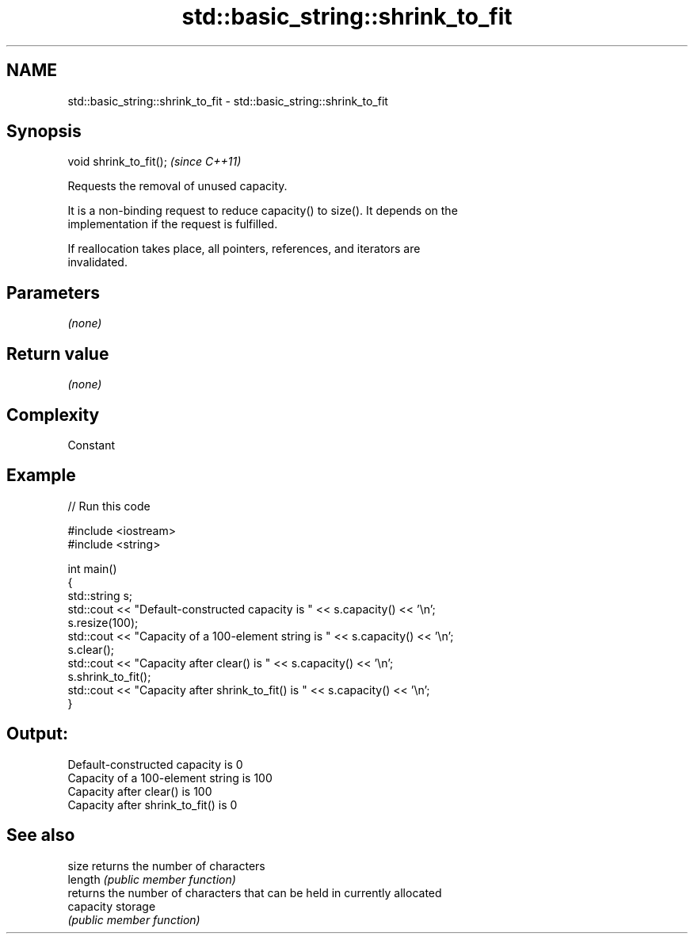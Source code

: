 .TH std::basic_string::shrink_to_fit 3 "2017.04.02" "http://cppreference.com" "C++ Standard Libary"
.SH NAME
std::basic_string::shrink_to_fit \- std::basic_string::shrink_to_fit

.SH Synopsis
   void shrink_to_fit();  \fI(since C++11)\fP

   Requests the removal of unused capacity.

   It is a non-binding request to reduce capacity() to size(). It depends on the
   implementation if the request is fulfilled.

   If reallocation takes place, all pointers, references, and iterators are
   invalidated.

.SH Parameters

   \fI(none)\fP

.SH Return value

   \fI(none)\fP

.SH Complexity

   Constant

.SH Example

   
// Run this code

 #include <iostream>
 #include <string>
  
 int main()
 {
     std::string s;
     std::cout << "Default-constructed capacity is " << s.capacity() << '\\n';
     s.resize(100);
     std::cout << "Capacity of a 100-element string is " << s.capacity() << '\\n';
     s.clear();
     std::cout << "Capacity after clear() is " << s.capacity() << '\\n';
     s.shrink_to_fit();
     std::cout << "Capacity after shrink_to_fit() is " << s.capacity() << '\\n';
 }

.SH Output:

 Default-constructed capacity is 0
 Capacity of a 100-element string is 100
 Capacity after clear() is 100
 Capacity after shrink_to_fit() is 0

.SH See also

   size     returns the number of characters
   length   \fI(public member function)\fP 
            returns the number of characters that can be held in currently allocated
   capacity storage
            \fI(public member function)\fP 
